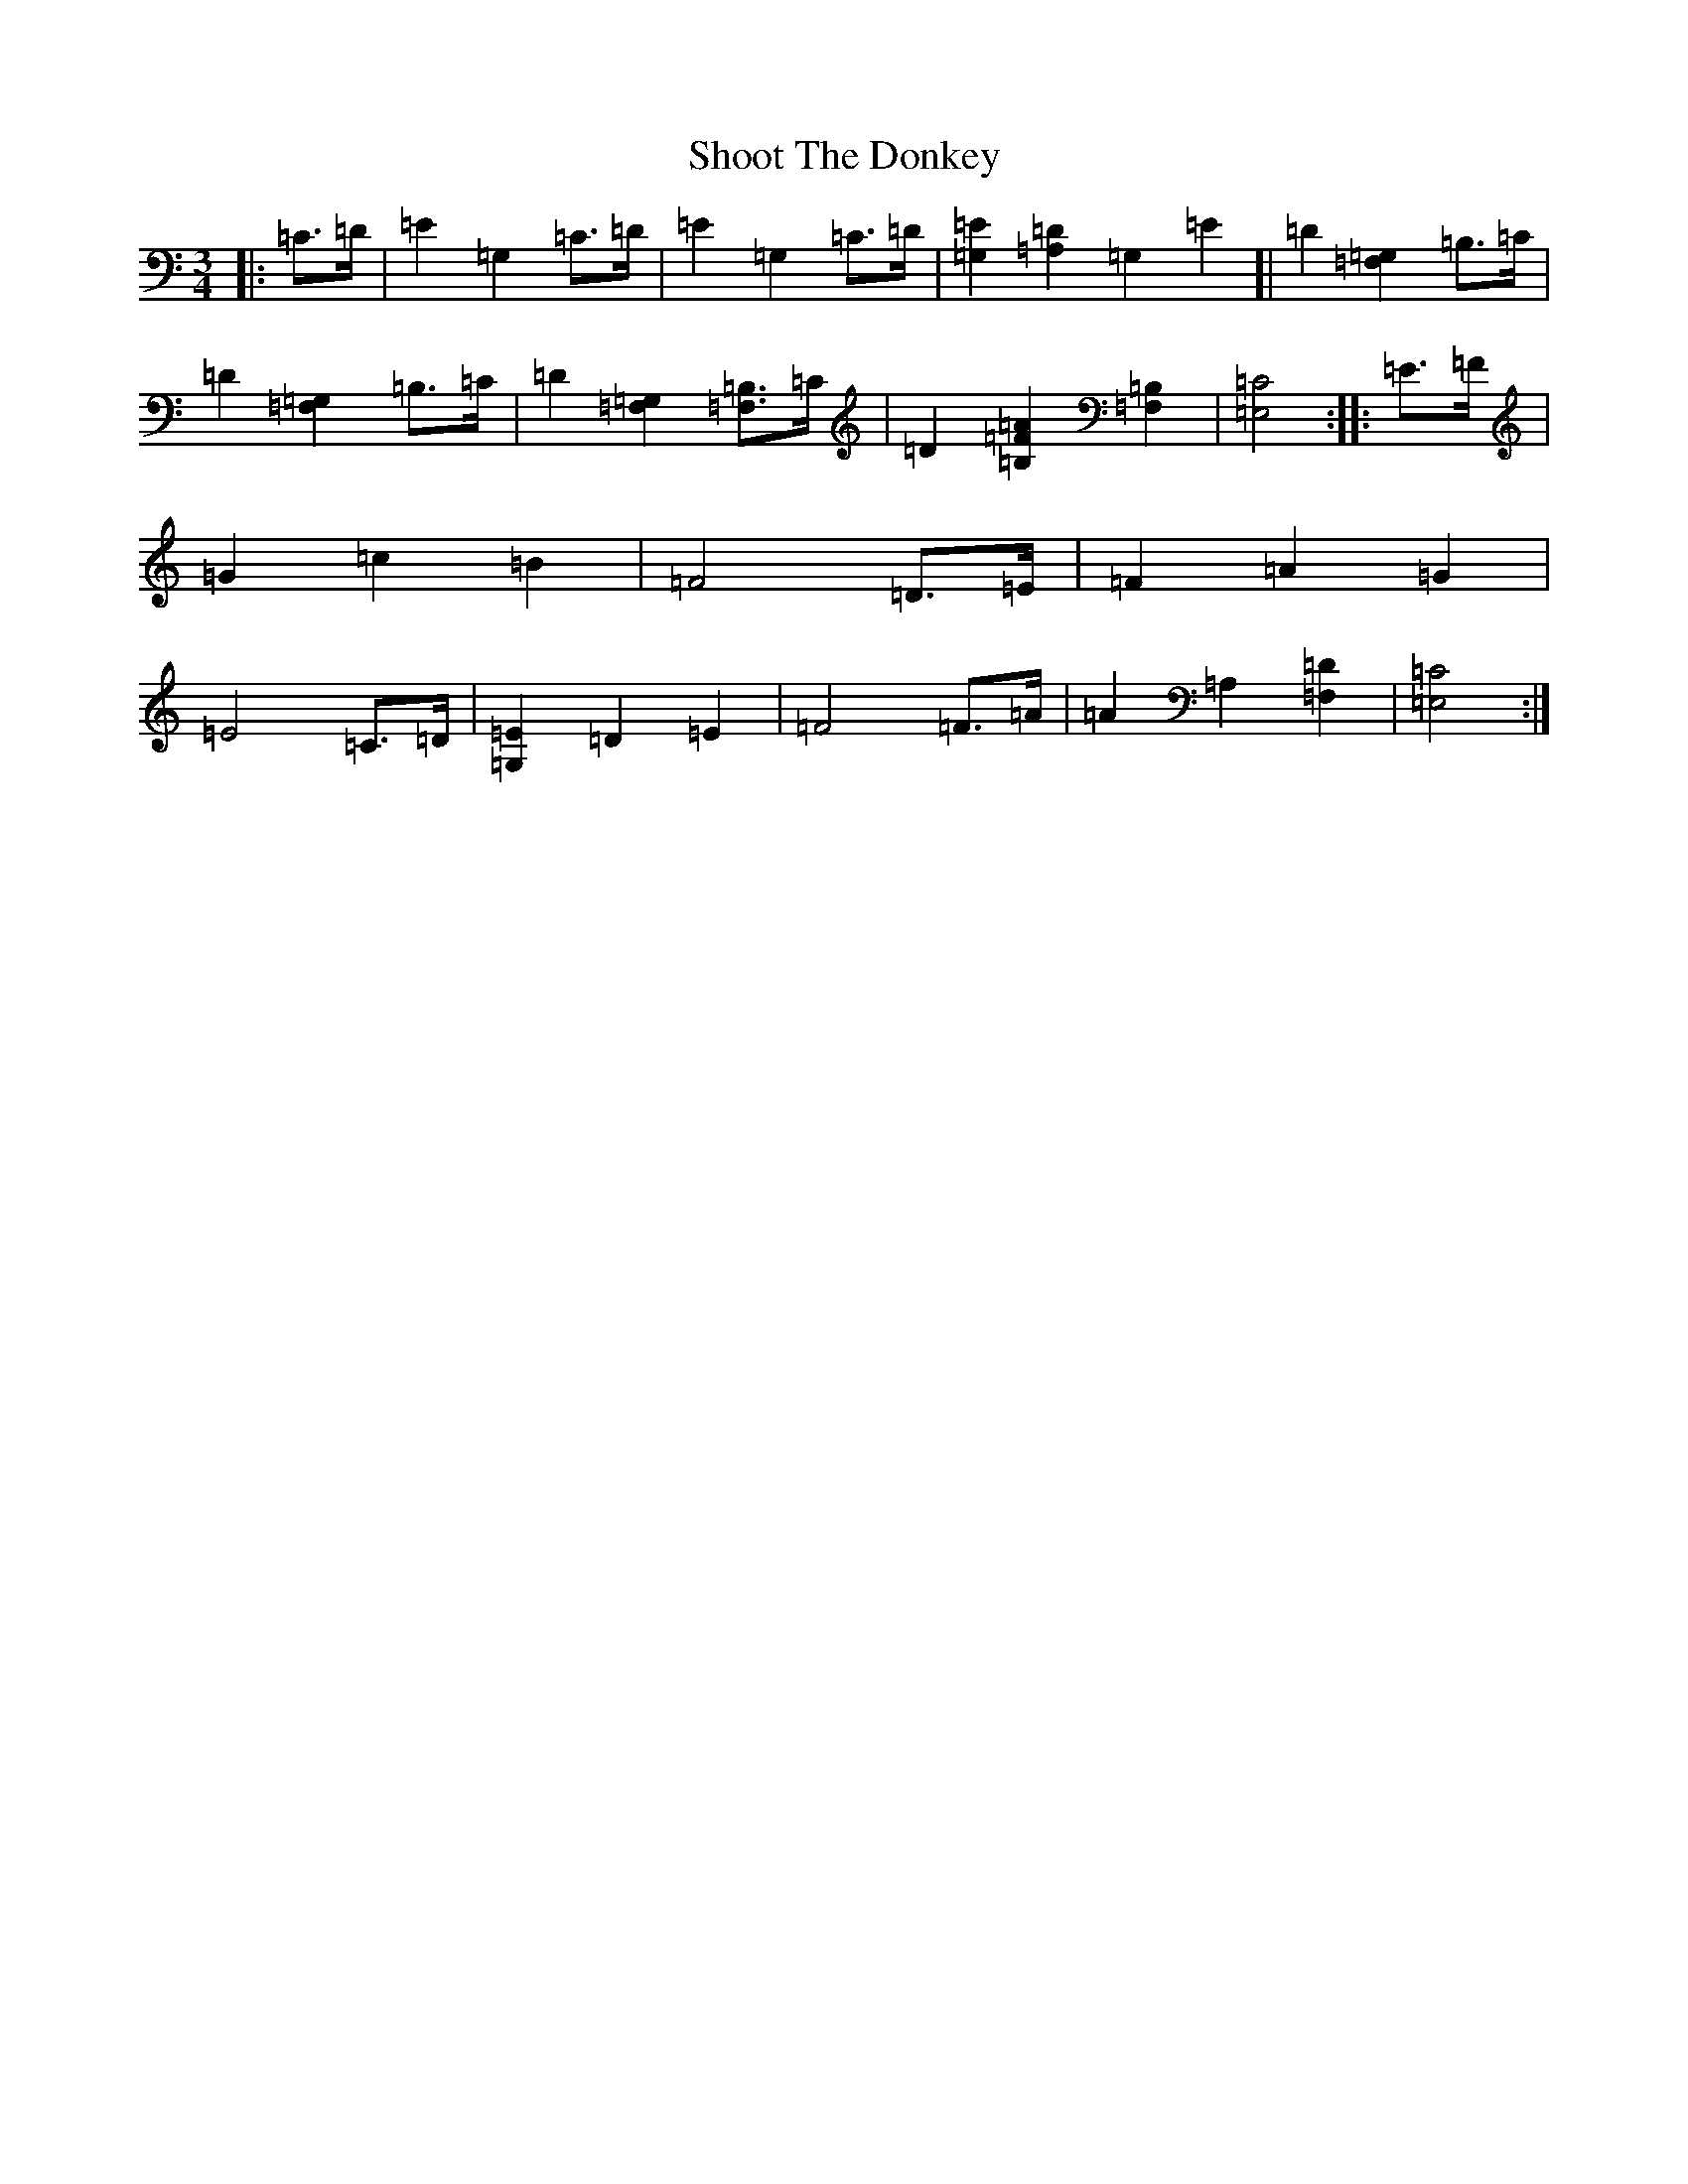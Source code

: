 X: 19380
T: Shoot The Donkey
S: https://thesession.org/tunes/13745#setting24493
Z: G Major
R: mazurka
M: 3/4
L: 1/8
K: C Major
|:=C>=D|=E2=G,2=C>=D|=E2=G,2=C>=D|[=G,2=E2][=A,2=D2]=G,2=E2]|=D2[=F,2=G,2]=B,>=C|=D2[=F,2=G,2]=B,>=C|=D2[=F,2=G,2][=F,=B,]>=C|=D2[=B,2=F2=A2][=F,2=B,2]|[=E,4=C4]:||:=E>=F|=G2=c2=B2|=F4=D>=E|=F2=A2=G2|=E4=C>=D|[=G,2=E2]=D2=E2|=F4=F>=A|=A2=A,2[=F,2=D2]|[=E,4=C4]:|